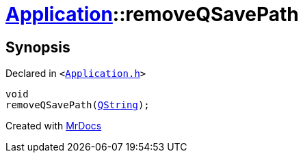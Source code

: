 [#Application-removeQSavePath]
= xref:Application.adoc[Application]::removeQSavePath
:relfileprefix: ../
:mrdocs:


== Synopsis

Declared in `&lt;https://github.com/PrismLauncher/PrismLauncher/blob/develop/launcher/Application.h#L314[Application&period;h]&gt;`

[source,cpp,subs="verbatim,replacements,macros,-callouts"]
----
void
removeQSavePath(xref:QString.adoc[QString]);
----



[.small]#Created with https://www.mrdocs.com[MrDocs]#

